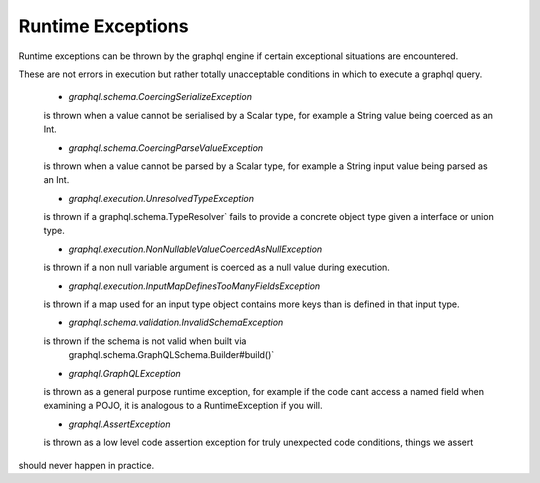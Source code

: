 Runtime Exceptions
==================


Runtime exceptions can be thrown by the graphql engine if certain exceptional situations are encountered.

These are not errors in execution but rather totally unacceptable conditions in which to execute a graphql query.
 
 -  `graphql.schema.CoercingSerializeException`

 is thrown when a value cannot be serialised by a Scalar type, for example
 a String value being coerced as an Int.


 -  `graphql.schema.CoercingParseValueException`

 is thrown when a value cannot be parsed by a Scalar type, for example
 a String input value being parsed as an Int.


 -  `graphql.execution.UnresolvedTypeException`

 is thrown if a  graphql.schema.TypeResolver` fails to provide a concrete
 object type given a interface or union type.


 -  `graphql.execution.NonNullableValueCoercedAsNullException`

 is thrown if a non null variable argument is coerced as a
 null value during execution.


 -  `graphql.execution.InputMapDefinesTooManyFieldsException`

 is thrown if a map used for an input type object contains
 more keys than is defined in that input type.


 -  `graphql.schema.validation.InvalidSchemaException`

 is thrown if the schema is not valid when built via
  graphql.schema.GraphQLSchema.Builder#build()`


 -  `graphql.GraphQLException`

 is thrown as a general purpose runtime exception, for example if the code cant
 access a named field when examining a POJO, it is analogous to a RuntimeException if you will.


 -  `graphql.AssertException`

 is thrown as a low level code assertion exception for truly unexpected code conditions, things we assert
should never happen in practice.

